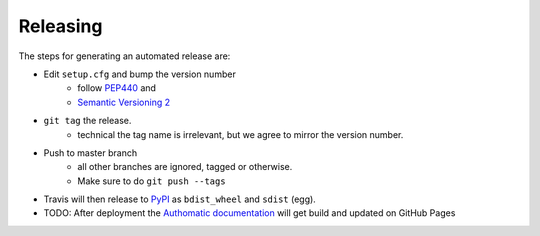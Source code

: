 Releasing
=========

The steps for generating an automated release are:

- Edit ``setup.cfg`` and bump the version number
    - follow `PEP440 <https://www.python.org/dev/peps/pep-0440/>`_ and
    - `Semantic Versioning 2 <https://semver.org/>`_
- ``git tag`` the release.
    - technical the tag name is irrelevant, but we agree to mirror the version number.
- Push to master branch
    - all other branches are ignored, tagged or otherwise.
    - Make sure to do ``git push --tags``
- Travis will then release to `PyPI <https://pypi.org/project/Authomatic/#history>`_ as ``bdist_wheel`` and ``sdist`` (egg).
- TODO: After deployment the `Authomatic documentation <https://authomatic.github.io/authomatic/>`_ will get build and updated on GitHub Pages
